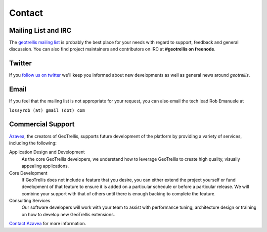 .. _Contact:

Contact
=======

.. _Mailing List:

Mailing List and IRC
--------------------

The `geotrellis mailing list`_ is probably the best place for your needs with regard to
support, feedback and general discussion. You can also find project maintainers and contributors on IRC at **#geotrellis on freenode**.


Twitter
-------

If you `follow us on twitter`__ we'll keep you informed about new developments as well as general news around *geotrellis*.

__ https://twitter.com/geotrellis


Email
-----

If you feel that the mailing list is not appropriate for your request, you can also email the tech lead Rob Emanuele at 

``lossyrob (at) gmail (dot) com``


Commercial Support
------------------

Azavea_, the creators of GeoTrellis, supports future development of the platform by providing a variety of services, including the following:

Application Design and Development
  As the core GeoTrellis developers, we understand how to leverage GeoTrellis to create high quality, visually appealing applications.

Core Development
  If GeoTrellis does not include a feature that you desire, you can either extend the project yourself or fund development of that feature to ensure it is added on a particular schedule or before a particular release.  We will combine your support with that of others until there is enough backing to complete the feature.

Consulting Services
  Our software developers will work with your team to assist with performance tuning, architecture design or training on how to develop new GeoTrellis extensions.

`Contact Azavea`__ for more information.

__ http://www.azavea.com/info/contact-us/

.. _geotrellis mailing list: https://groups.google.com/group/geotrellis-user/
.. _Azavea: http://www.azavea.com
